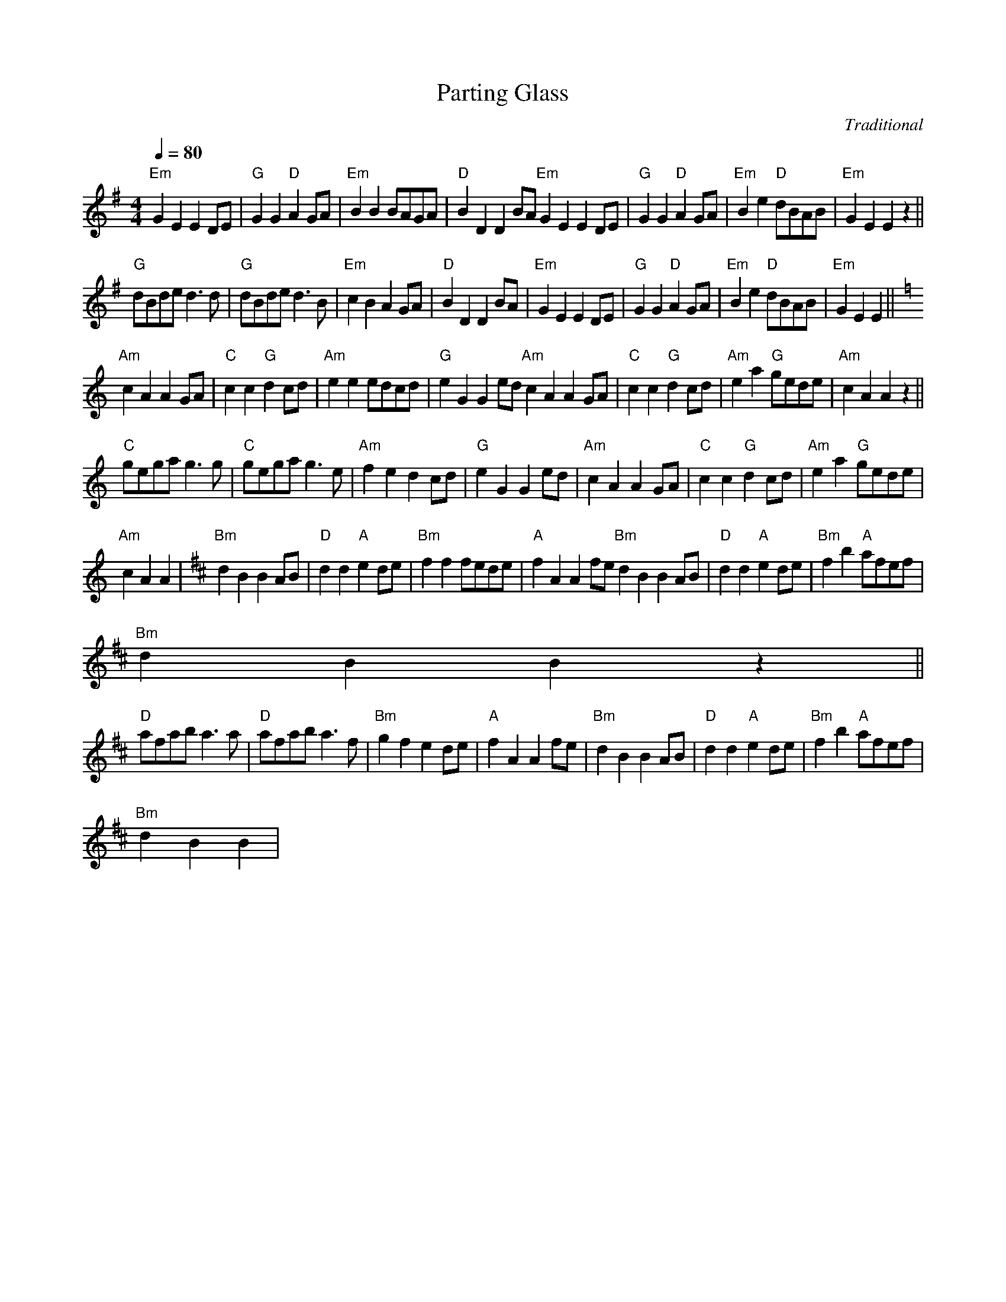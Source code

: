 X:1
T:Parting Glass
C:Traditional
L:1/8
Q:1/4=80
M:4/4
I:linebreak $
K:Emin
V:1 treble 
V:1
"Em" G2 E2 E2 DE |"G" G2 G2"D" A2 GA |"Em" B2 B2 BAGA |"D" B2 D2 D2 BA"Em" G2 E2 E2 DE | %4
"G" G2 G2"D" A2 GA |"Em" B2 e2"D" dBAB |"Em" G2 E2 E2 z2 ||$"G" dBde d3 d |"G" dBde d3 B | %9
"Em" c2 B2 A2 GA |"D" B2 D2 D2 BA |"Em" G2 E2 E2 DE |"G" G2 G2"D" A2 GA |"Em" B2 e2"D" dBAB | %14
"Em" G2 E2 E2 ||$[K:Amin]"Am" c2 A2 A2 GA |"C" c2 c2"G" d2 cd |"Am" e2 e2 edcd | %18
"G" e2 G2 G2 ed"Am" c2 A2 A2 GA |"C" c2 c2"G" d2 cd |"Am" e2 a2"G" gede |"Am" c2 A2 A2 z2 ||$ %22
"C" gega g3 g |"C" gega g3 e |"Am" f2 e2 d2 cd |"G" e2 G2 G2 ed |"Am" c2 A2 A2 GA | %27
"C" c2 c2"G" d2 cd |"Am" e2 a2"G" gede |$"Am" c2 A2 A2 |[K:Bmin]"Bm" d2 B2 B2 AB | %31
"D" d2 d2"A" e2 de |"Bm" f2 f2 fede |"A" f2 A2 A2 fe"Bm" d2 B2 B2 AB |"D" d2 d2"A" e2 de | %35
"Bm" f2 b2"A" afef |$"Bm" d2 B2 B2 z2 ||$"D" afab a3 a |"D" afab a3 f |"Bm" g2 f2 e2 de | %40
"A" f2 A2 A2 fe |"Bm" d2 B2 B2 AB |"D" d2 d2"A" e2 de |"Bm" f2 b2"A" afef |$"Bm" d2 B2 B2 | %45
